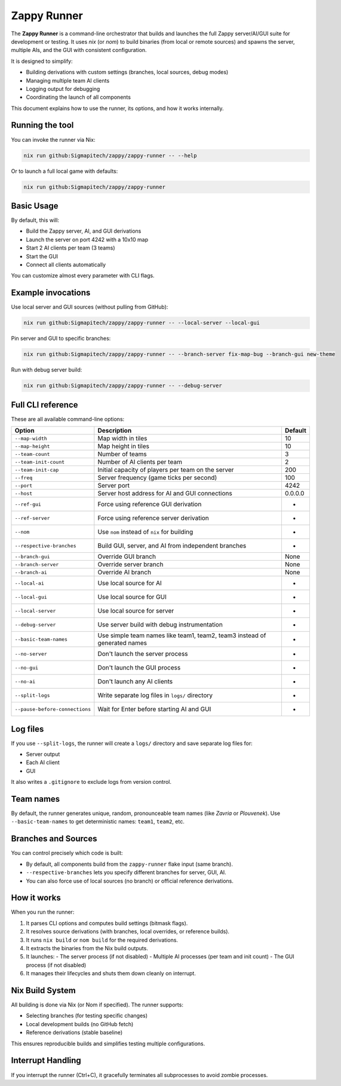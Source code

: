 ================
Zappy Runner
================

The **Zappy Runner** is a command-line orchestrator that builds and launches the full Zappy server/AI/GUI suite for development or testing. It uses `nix` (or `nom`) to build binaries (from local or remote sources) and spawns the server, multiple AIs, and the GUI with consistent configuration.

It is designed to simplify:

- Building derivations with custom settings (branches, local sources, debug modes)
- Managing multiple team AI clients
- Logging output for debugging
- Coordinating the launch of all components

This document explains how to use the runner, its options, and how it works internally.

----------------
Running the tool
----------------

You can invoke the runner via Nix:

.. code-block:: bash

   nix run github:Sigmapitech/zappy/zappy-runner -- --help

Or to launch a full local game with defaults:

.. code-block:: bash

   nix run github:Sigmapitech/zappy/zappy-runner

----------------
Basic Usage
----------------

By default, this will:

- Build the Zappy server, AI, and GUI derivations
- Launch the server on port 4242 with a 10x10 map
- Start 2 AI clients per team (3 teams)
- Start the GUI
- Connect all clients automatically

You can customize almost every parameter with CLI flags.

----------------
Example invocations
----------------

Use local server and GUI sources (without pulling from GitHub):

.. code-block:: bash

   nix run github:Sigmapitech/zappy/zappy-runner -- --local-server --local-gui

Pin server and GUI to specific branches:

.. code-block:: bash

   nix run github:Sigmapitech/zappy/zappy-runner -- --branch-server fix-map-bug --branch-gui new-theme

Run with debug server build:

.. code-block:: bash

   nix run github:Sigmapitech/zappy/zappy-runner -- --debug-server

----------------
Full CLI reference
----------------

These are all available command-line options:

.. list-table::
   :header-rows: 1

   * - Option
     - Description
     - Default
   * - ``--map-width``
     - Map width in tiles
     - 10
   * - ``--map-height``
     - Map height in tiles
     - 10
   * - ``--team-count``
     - Number of teams
     - 3
   * - ``--team-init-count``
     - Number of AI clients per team
     - 2
   * - ``--team-init-cap``
     - Initial capacity of players per team on the server
     - 200
   * - ``--freq``
     - Server frequency (game ticks per second)
     - 100
   * - ``--port``
     - Server port
     - 4242
   * - ``--host``
     - Server host address for AI and GUI connections
     - 0.0.0.0
   * - ``--ref-gui``
     - Force using reference GUI derivation
     - -
   * - ``--ref-server``
     - Force using reference server derivation
     - -
   * - ``--nom``
     - Use ``nom`` instead of ``nix`` for building
     - -
   * - ``--respective-branches``
     - Build GUI, server, and AI from independent branches
     - -
   * - ``--branch-gui``
     - Override GUI branch
     - None
   * - ``--branch-server``
     - Override server branch
     - None
   * - ``--branch-ai``
     - Override AI branch
     - None
   * - ``--local-ai``
     - Use local source for AI
     - -
   * - ``--local-gui``
     - Use local source for GUI
     - -
   * - ``--local-server``
     - Use local source for server
     - -
   * - ``--debug-server``
     - Use server build with debug instrumentation
     - -
   * - ``--basic-team-names``
     - Use simple team names like team1, team2, team3 instead of generated names
     - -
   * - ``--no-server``
     - Don't launch the server process
     - -
   * - ``--no-gui``
     - Don't launch the GUI process
     - -
   * - ``--no-ai``
     - Don't launch any AI clients
     - -
   * - ``--split-logs``
     - Write separate log files in ``logs/`` directory
     - -
   * - ``--pause-before-connections``
     - Wait for Enter before starting AI and GUI
     - -

----------------
Log files
----------------

If you use ``--split-logs``, the runner will create a ``logs/`` directory and save separate log files for:

- Server output
- Each AI client
- GUI

It also writes a ``.gitignore`` to exclude logs from version control.

----------------
Team names
----------------

By default, the runner generates unique, random, pronounceable team names (like *Zavria* or *Plouvenek*). Use ``--basic-team-names`` to get deterministic names: ``team1``, ``team2``, etc.

----------------
Branches and Sources
----------------

You can control precisely which code is built:

- By default, all components build from the ``zappy-runner`` flake input (same branch).
- ``--respective-branches`` lets you specify different branches for server, GUI, AI.
- You can also force use of local sources (no branch) or official reference derivations.

----------------
How it works
----------------

When you run the runner:

1. It parses CLI options and computes build settings (bitmask flags).
2. It resolves source derivations (with branches, local overrides, or reference builds).
3. It runs ``nix build`` or ``nom build`` for the required derivations.
4. It extracts the binaries from the Nix build outputs.
5. It launches:
   - The server process (if not disabled)
   - Multiple AI processes (per team and init count)
   - The GUI process (if not disabled)
6. It manages their lifecycles and shuts them down cleanly on interrupt.

----------------
Nix Build System
----------------

All building is done via Nix (or Nom if specified). The runner supports:

- Selecting branches (for testing specific changes)
- Local development builds (no GitHub fetch)
- Reference derivations (stable baseline)

This ensures reproducible builds and simplifies testing multiple configurations.

----------------
Interrupt Handling
----------------

If you interrupt the runner (Ctrl+C), it gracefully terminates all subprocesses to avoid zombie processes.
